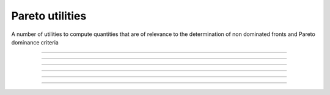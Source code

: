 .. cpp_type_traits

Pareto utilities
================

A number of utilities to compute quantities that are of relevance to 
the determination of non dominated fronts and Pareto dominance criteria

--------------------------------------------------------------------------

.. doxygenfunction:: pagmo::pareto_dominance
   :project: PaGMOreborn

--------------------------------------------------------------------------

.. doxygenfunction:: pagmo::crowding_distance
   :project: PaGMOreborn

--------------------------------------------------------------------------

.. doxygenfunction:: pagmo::fast_non_dominated_sorting
   :project: PaGMOreborn

--------------------------------------------------------------------------

.. doxygenfunction:: pagmo::sort_population_mo
   :project: PaGMOreborn

--------------------------------------------------------------------------

.. doxygenfunction:: pagmo::select_best_N_mo
   :project: PaGMOreborn

--------------------------------------------------------------------------

.. doxygenfunction:: pagmo::ideal
   :project: PaGMOreborn